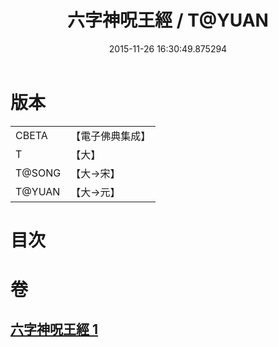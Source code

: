 #+TITLE: 六字神呪王經 / T@YUAN
#+DATE: 2015-11-26 16:30:49.875294
* 版本
 |     CBETA|【電子佛典集成】|
 |         T|【大】     |
 |    T@SONG|【大→宋】   |
 |    T@YUAN|【大→元】   |

* 目次
* 卷
** [[file:KR6j0244_001.txt][六字神呪王經 1]]
